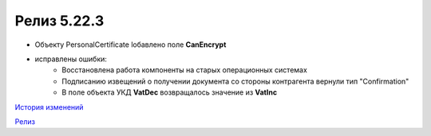 Релиз 5.22.3
=============

.. feed-entry::
   :date: 2018-08-31

- Объекту PersonalCertificate lобавлено поле **CanEncrypt**

- исправлены ошибки:
    - Восстановлена работа компоненты на старых операционных системах
    - Подписанию извещений о получении документа со стороны контрагента вернули тип "Confirmation"
    - В поле объекта УКД **VatDec** возвращалось значение из **VatInc**

`История изменений <http://diadocsdk-1c.readthedocs.io/ru/dev/History.html>`_

`Релиз <http://diadocsdk-1c.readthedocs.io/ru/dev/Downloads.html>`_
